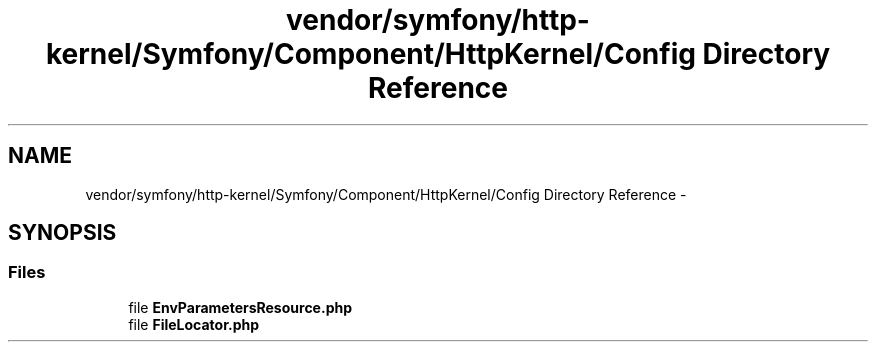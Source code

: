 .TH "vendor/symfony/http-kernel/Symfony/Component/HttpKernel/Config Directory Reference" 3 "Tue Apr 14 2015" "Version 1.0" "VirtualSCADA" \" -*- nroff -*-
.ad l
.nh
.SH NAME
vendor/symfony/http-kernel/Symfony/Component/HttpKernel/Config Directory Reference \- 
.SH SYNOPSIS
.br
.PP
.SS "Files"

.in +1c
.ti -1c
.RI "file \fBEnvParametersResource\&.php\fP"
.br
.ti -1c
.RI "file \fBFileLocator\&.php\fP"
.br
.in -1c
